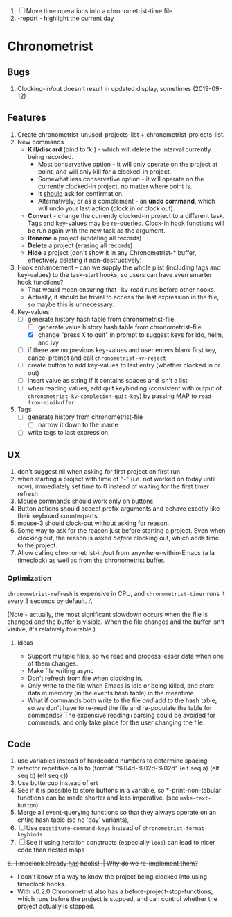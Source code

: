 1. [-] Move time operations into a chronometrist-time file
2. -report - highlight the current day

* Chronometrist
** Bugs
   1. Clocking-in/out doesn't result in updated display, sometimes (2019-09-12)
** Features
   1. Create chronometrist-unused-projects-list + chronometrist-projects-list.
   2. New commands
      * *Kill/discard* (bind to 'k') - which will delete the interval currently being recorded.
        - Most conservative option - it will only operate on the project at point, and will only kill for a clocked-in project.
        - Somewhat less conservative option - it will operate on the currently clocked-in project, no matter where point is.
        - It _should_ ask for confirmation.
        - Alternatively, or as a complement - an *undo command*, which will undo your last action (clock in or clock out).
      * *Convert* - change the currently clocked-in project to a different task. Tags and key-values may be re-queried. Clock-in hook functions will be run again with the new task as the argument.
      * *Rename* a project (updating all records)
      * *Delete* a project (erasing all records)
      * *Hide* a project (don't show it in any Chronometrist-* buffer, effectively deleting it non-destructively)
   3. Hook enhancement - can we supply the whole plist (including tags and key-values) to the task-start hooks, so users can have even smarter hook functions?
      * That would mean ensuring that -kv-read runs before other hooks.
      * Actually, it should be trivial to access the last expression in the file, so maybe this is unnecessary.
   4. Key-values
      * [-] generate history hash table from chronometrist-file.
        * [ ] generate value history hash table from chronometrist-file
        * [X] change "press X to quit" in prompt to suggest keys for ido, helm, and ivy
      * [ ] if there are no previous key-values and user enters blank first key, cancel prompt and call ~chronometrist-kv-reject~
      * [ ] create button to add key-values to last entry (whether clocked in or out)
      * [ ] insert value as string if it contains spaces and isn't a list
      * [ ] when reading values, add quit keybinding (consistent with output of ~chronometrist-kv-completion-quit-key~) by passing MAP to ~read-from-minibuffer~
   5. Tags
      * [-] generate history from chronometrist-file
        * [ ] narrow it down to the :name
      * [ ] write tags to last expression
** UX
   1. don't suggest nil when asking for first project on first run
   2. when starting a project with time of "-" (i.e. not worked on today until now), immediately set time to 0 instead of waiting for the first timer refresh
   3. Mouse commands should work only on buttons.
   4. Button actions should accept prefix arguments and behave exactly like their keyboard counterparts.
   5. mouse-3 should clock-out without asking for reason.
   6. Some way to ask for the reason just before starting a project. Even when clocking out, the reason is asked /before/ clocking out, which adds time to the project.
   7. Allow calling chronometrist-in/out from anywhere-within-Emacs (a la timeclock) as well as from the chronometrist buffer.
*** Optimization
    ~chronometrist-refresh~ is expensive in CPU, and ~chronometrist-timer~ runs it every 3 seconds by default. :\

    (Note - actually, the most significant slowdown occurs when the file is changed /and/ the buffer is visible. When the file changes and the buffer isn't visible, it's relatively tolerable.)

**** Ideas
     * Support multiple files, so we read and process lesser data when one of them changes.
     * Make file writing async
     * Don't refresh from file when clocking in.
     * Only write to the file when Emacs is idle or being killed, and store data in memory (in the events hash table) in the meantime
     * What if commands both write to the file /and/ add to the hash table, so we don't have to re-read the file and re-populate the table for commands? The expensive reading+parsing could be avoided for commands, and only take place for the user changing the file.
** Code
   1. use variables instead of hardcoded numbers to determine spacing
   2. refactor repetitive calls to (format "%04d-%02d-%02d" (elt seq a) (elt seq b) (elt seq c))
   3. Use buttercup instead of ert
   4. See if it is possible to store buttons in a variable, so *-print-non-tabular functions can be made shorter and less imperative. (see ~make-text-button~)
   5. Merge all event-querying functions so that they always operate on an entire hash table (so no 'day' variants),
   6. [ ] Use ~substitute-command-keys~ instead of ~chronometrist-format-keybinds~
   7. [ ] See if using iteration constructs (especially ~loop~) can lead to nicer code than nested maps
   +6. Timeclock already _has_ hooks! :| Why do we re-implement them?+
      - I don't know of a way to know the project being clocked into using timeclock hooks.
      - With v0.2.0 Chronometrist also has a before-project-stop-functions, which runs before the project is stopped, and can control whether the project actually is stopped.
